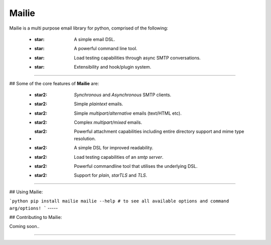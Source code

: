 =======
Mailie
=======

Mailie is a multi purpose email library for python, comprised of the following:


 - :star: A simple email DSL.
 - :star: A powerful command line tool.
 - :star: Load testing capabilities through async SMTP conversations.
 - :star: Extensibility and hook/plugin system.

----

## Some of the core features of **Mailie** are:


 - :star2: `Synchronous` and `Asynchronous` SMTP clients.
 - :star2: Simple `plaintext` emails.
 - :star2: Simple `multipart/alternative` emails (text/HTML etc).
 - :star2: Complex `multipart/mixed` emails.
 - :star2: Powerful attachment capabilities including entire directory support and mime type resolution.
 - :star2: A simple DSL for improved readability.
 - :star2: Load testing capabilities of an `smtp server`.
 - :star2: Powerful commandline tool that utilises the underlying DSL.
 - :star2: Support for `plain`, `starTLS` and `TLS`.

----

## Using Mailie:

```python
pip install mailie
mailie --help # to see all available options and command arg/options!
```
-----

## Contributing to Mailie:

Coming soon..

----
